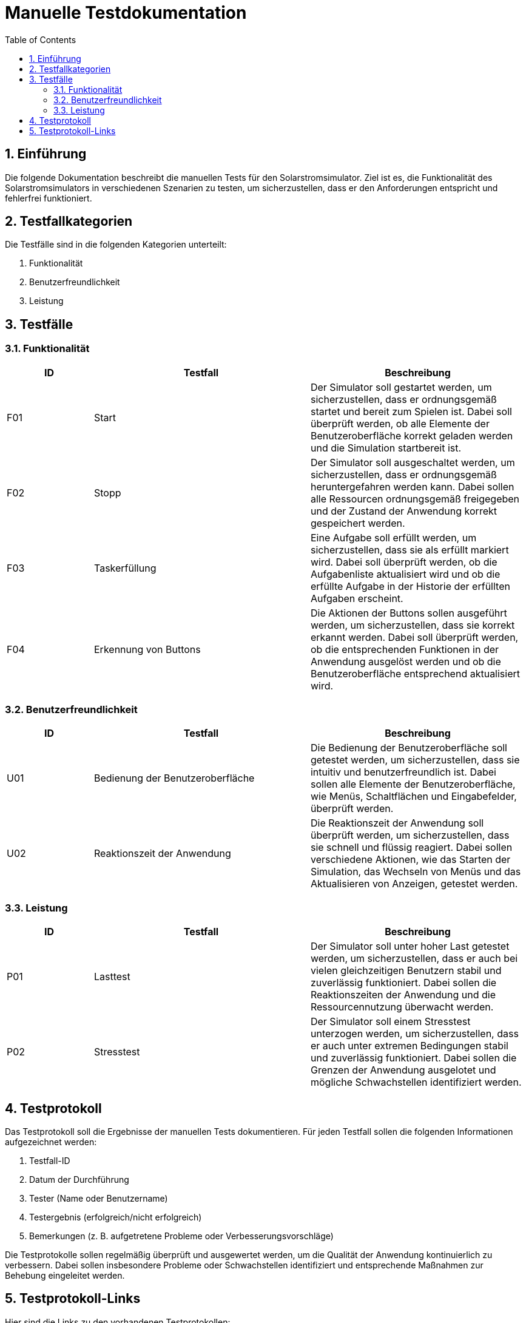 = Manuelle Testdokumentation
:toc: left
:doctype: book
:sectnums:
:icons: font
:source-highlighter: rouge
:numbered:

== Einführung

Die folgende Dokumentation beschreibt die manuellen Tests für den Solarstromsimulator.
Ziel ist es, die Funktionalität des Solarstromsimulators in verschiedenen Szenarien zu testen, um sicherzustellen, dass er den Anforderungen entspricht und fehlerfrei funktioniert.

== Testfallkategorien

Die Testfälle sind in die folgenden Kategorien unterteilt:

1. Funktionalität
2. Benutzerfreundlichkeit
3. Leistung

== Testfälle

=== Funktionalität

[cols="2,5,5",options="header"]
|===
|ID
|Testfall
|Beschreibung

|F01
|Start
|Der Simulator soll gestartet werden, um sicherzustellen, dass er ordnungsgemäß startet und bereit zum Spielen ist. Dabei soll überprüft werden, ob alle Elemente der Benutzeroberfläche korrekt geladen werden und die Simulation startbereit ist.

|F02
|Stopp
|Der Simulator soll ausgeschaltet werden, um sicherzustellen, dass er ordnungsgemäß heruntergefahren werden kann. Dabei sollen alle Ressourcen ordnungsgemäß freigegeben und der Zustand der Anwendung korrekt gespeichert werden.

|F03
|Taskerfüllung
|Eine Aufgabe soll erfüllt werden, um sicherzustellen, dass sie als erfüllt markiert wird. Dabei soll überprüft werden, ob die Aufgabenliste aktualisiert wird und ob die erfüllte Aufgabe in der Historie der erfüllten Aufgaben erscheint.

|F04
|Erkennung von Buttons
|Die Aktionen der Buttons sollen ausgeführt werden, um sicherzustellen, dass sie korrekt erkannt werden. Dabei soll überprüft werden, ob die entsprechenden Funktionen in der Anwendung ausgelöst werden und ob die Benutzeroberfläche entsprechend aktualisiert wird.

|===

=== Benutzerfreundlichkeit

[cols="2,5,5",options="header"]
|===
|ID
|Testfall
|Beschreibung

|U01
|Bedienung der Benutzeroberfläche
|Die Bedienung der Benutzeroberfläche soll getestet werden, um sicherzustellen, dass sie intuitiv und benutzerfreundlich ist. Dabei sollen alle Elemente der Benutzeroberfläche, wie Menüs, Schaltflächen und Eingabefelder, überprüft werden.

|U02
|Reaktionszeit der Anwendung
|Die Reaktionszeit der Anwendung soll überprüft werden, um sicherzustellen, dass sie schnell und flüssig reagiert. Dabei sollen verschiedene Aktionen, wie das Starten der Simulation, das Wechseln von Menüs und das Aktualisieren von Anzeigen, getestet werden.

|===

=== Leistung

[cols="2,5,5",options="header"]
|===
|ID
|Testfall
|Beschreibung

|P01
|Lasttest
|Der Simulator soll unter hoher Last getestet werden, um sicherzustellen, dass er auch bei vielen gleichzeitigen Benutzern stabil und zuverlässig funktioniert. Dabei sollen die Reaktionszeiten der Anwendung und die Ressourcennutzung überwacht werden.

|P02
|Stresstest
|Der Simulator soll einem Stresstest unterzogen werden, um sicherzustellen, dass er auch unter extremen Bedingungen stabil und zuverlässig funktioniert. Dabei sollen die Grenzen der Anwendung ausgelotet und mögliche Schwachstellen identifiziert werden.

|===

== Testprotokoll

Das Testprotokoll soll die Ergebnisse der manuellen Tests dokumentieren.
Für jeden Testfall sollen die folgenden Informationen aufgezeichnet werden:

1. Testfall-ID
2. Datum der Durchführung
3. Tester (Name oder Benutzername)
4. Testergebnis (erfolgreich/nicht erfolgreich)
5. Bemerkungen (z. B. aufgetretene Probleme oder Verbesserungsvorschläge)

Die Testprotokolle sollen regelmäßig überprüft und ausgewertet werden, um die Qualität der Anwendung kontinuierlich zu verbessern.
Dabei sollen insbesondere Probleme oder Schwachstellen identifiziert und entsprechende Maßnahmen zur Behebung eingeleitet werden.

== Testprotokoll-Links

Hier sind die Links zu den vorhandenen Testprotokollen:

1. link:Testprotokoll/Manuelle/Manuelle_Testprotokoll_2023_04_04.adoc[Stabilitätstest der Knöpfe Test 2023-04-04]
2. link:Testprotokoll/Manuelle/Manuelle_Testprotokoll_2023_04_25.adoc[Stabilitätstest der Knöpfe Test 2023-04-25]
3. link:Testprotokoll/Manuelle/Manuelle_Testprotokoll_2023_05_23-1.adoc[All-Day Stability Test 2023-05-23]
4. link:Testprotokoll/Manuelle/Manuelle_Testprotokoll_2023_05_23-2.adoc[Button-Drucktest 2023-05-23]
